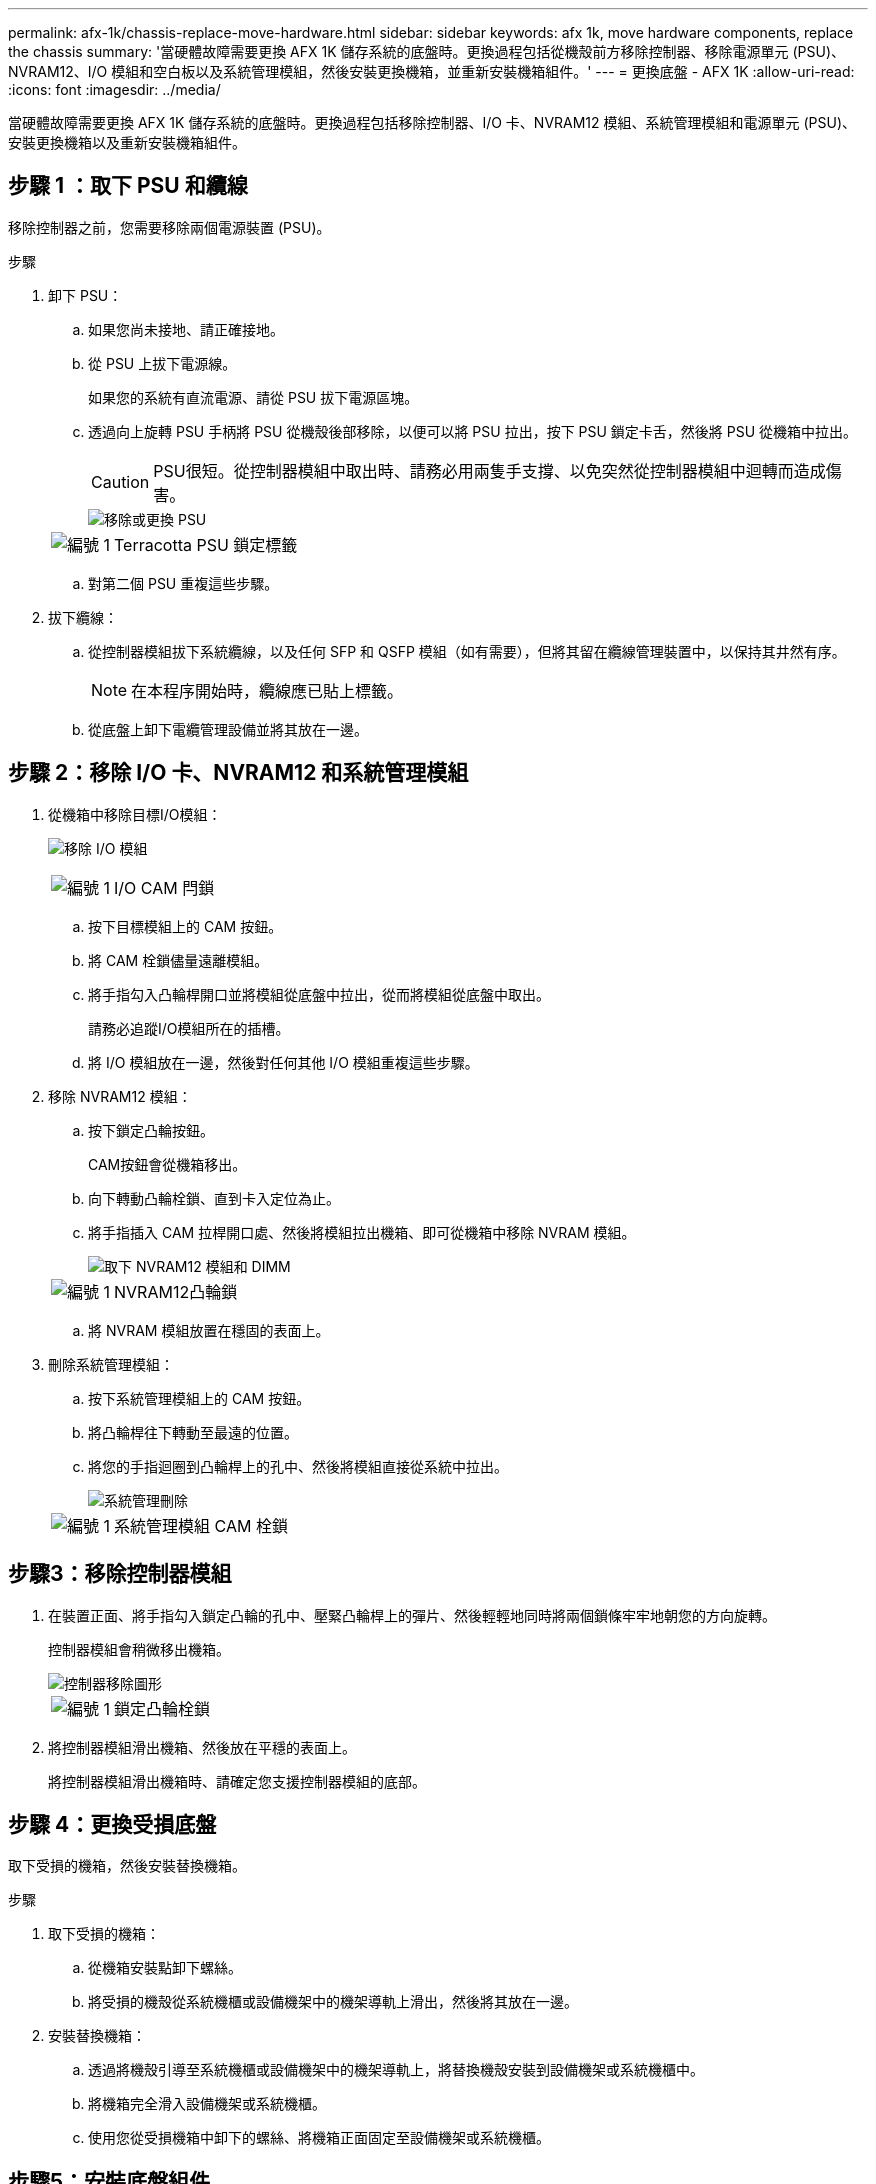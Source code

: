 ---
permalink: afx-1k/chassis-replace-move-hardware.html 
sidebar: sidebar 
keywords: afx 1k, move hardware components, replace the chassis 
summary: '當硬體故障需要更換 AFX 1K 儲存系統的底盤時。更換過程包括從機殼前方移除控制器、移除電源單元 (PSU)、NVRAM12、I/O 模組和空白板以及系統管理模組，然後安裝更換機箱，並重新安裝機箱組件。' 
---
= 更換底盤 - AFX 1K
:allow-uri-read: 
:icons: font
:imagesdir: ../media/


[role="lead"]
當硬體故障需要更換 AFX 1K 儲存系統的底盤時。更換過程包括移除控制器、I/O 卡、NVRAM12 模組、系統管理模組和電源單元 (PSU)、安裝更換機箱以及重新安裝機箱組件。



== 步驟 1 ：取下 PSU 和纜線

移除控制器之前，您需要移除兩個電源裝置 (PSU)。

.步驟
. 卸下 PSU：
+
.. 如果您尚未接地、請正確接地。
.. 從 PSU 上拔下電源線。
+
如果您的系統有直流電源、請從 PSU 拔下電源區塊。

.. 透過向上旋轉 PSU 手柄將 PSU 從機殼後部移除，以便可以將 PSU 拉出，按下 PSU 鎖定卡舌，然後將 PSU 從機箱中拉出。
+

CAUTION: PSU很短。從控制器模組中取出時、請務必用兩隻手支撐、以免突然從控制器模組中迴轉而造成傷害。

+
image::../media/drw_a1k_psu_remove_replace_ieops-1378.svg[移除或更換 PSU]

+
[cols="1,4"]
|===


 a| 
image:../media/icon_round_1.png["編號 1"]
 a| 
Terracotta PSU 鎖定標籤

|===
.. 對第二個 PSU 重複這些步驟。


. 拔下纜線：
+
.. 從控制器模組拔下系統纜線，以及任何 SFP 和 QSFP 模組（如有需要），但將其留在纜線管理裝置中，以保持其井然有序。
+

NOTE: 在本程序開始時，纜線應已貼上標籤。

.. 從底盤上卸下電纜管理設備並將其放在一邊。






== 步驟 2：移除 I/O 卡、NVRAM12 和系統管理模組

. 從機箱中移除目標I/O模組：
+
image:../media/drw_a1k_io_remove_replace_ieops-1382.svg["移除 I/O 模組"]

+
[cols="1,4"]
|===


 a| 
image:../media/icon_round_1.png["編號 1"]
 a| 
I/O CAM 閂鎖

|===
+
.. 按下目標模組上的 CAM 按鈕。
.. 將 CAM 栓鎖儘量遠離模組。
.. 將手指勾入凸輪桿開口並將模組從底盤中拉出，從而將模組從底盤中取出。
+
請務必追蹤I/O模組所在的插槽。

.. 將 I/O 模組放在一邊，然後對任何其他 I/O 模組重複這些步驟。


. 移除 NVRAM12 模組：
+
.. 按下鎖定凸輪按鈕。
+
CAM按鈕會從機箱移出。

.. 向下轉動凸輪栓鎖、直到卡入定位為止。
.. 將手指插入 CAM 拉桿開口處、然後將模組拉出機箱、即可從機箱中移除 NVRAM 模組。
+
image::../media/drw_nvram1_remove_only_ieops-2574.svg[取下 NVRAM12 模組和 DIMM]

+
[cols="1,4"]
|===


 a| 
image:../media/icon_round_1.png["編號 1"]
| NVRAM12凸輪鎖 
|===
.. 將 NVRAM 模組放置在穩固的表面上。


. 刪除系統管理模組：
+
.. 按下系統管理模組上的 CAM 按鈕。
.. 將凸輪桿往下轉動至最遠的位置。
.. 將您的手指迴圈到凸輪桿上的孔中、然後將模組直接從系統中拉出。
+
image::../media/drw_a1k_sys-mgmt_remove_ieops-1384.svg[系統管理刪除]

+
[cols="1,4"]
|===


 a| 
image::../media/icon_round_1.png[編號 1]
 a| 
系統管理模組 CAM 栓鎖

|===






== 步驟3：移除控制器模組

. 在裝置正面、將手指勾入鎖定凸輪的孔中、壓緊凸輪桿上的彈片、然後輕輕地同時將兩個鎖條牢牢地朝您的方向旋轉。
+
控制器模組會稍微移出機箱。

+
image::../media/drw_a1k_pcm_remove_replace_ieops-1375.svg[控制器移除圖形]

+
[cols="1,4"]
|===


 a| 
image:../media/icon_round_1.png["編號 1"]
| 鎖定凸輪栓鎖 
|===
. 將控制器模組滑出機箱、然後放在平穩的表面上。
+
將控制器模組滑出機箱時、請確定您支援控制器模組的底部。





== 步驟 4：更換受損底盤

取下受損的機箱，然後安裝替換機箱。

.步驟
. 取下受損的機箱：
+
.. 從機箱安裝點卸下螺絲。
.. 將受損的機殼從系統機櫃或設備機架中的機架導軌上滑出，然後將其放在一邊。


. 安裝替換機箱：
+
.. 透過將機殼引導至系統機櫃或設備機架中的機架導軌上，將替換機殼安裝到設備機架或系統機櫃中。
.. 將機箱完全滑入設備機架或系統機櫃。
.. 使用您從受損機箱中卸下的螺絲、將機箱正面固定至設備機架或系統機櫃。






== 步驟5：安裝底盤組件

安裝替換機箱後，您需要安裝控制器模組，重新連接 I/O 模組和系統管理模組，然後重新安裝並插入 PSU。

.步驟
. 安裝控制器模組：
+
.. 將控制器模組的末端與機殼前方的開口對齊，然後輕輕地將控制器完全推入機箱。
.. 將鎖定閂鎖旋轉至鎖定位置。


. 在機箱後方安裝 I/O 卡：
+
.. 將 I/O 模組的末端與更換機箱中與損壞機箱相同的插槽對齊，然後輕輕地將模組完全推入機箱。
.. 將凸輪閂鎖向上旋轉至鎖定位置。
.. 對任何其他 I/O 模組重複這些步驟。


. 在機箱後方安裝系統管理模組：
+
.. 將系統管理模組的末端與機箱中的開口對齊，然後輕輕地將模組完全推入機箱。
.. 將凸輪閂鎖向上旋轉至鎖定位置。
.. 如果尚未這樣做，請重新安裝電纜管理設備並將電纜重新連接到 I/O 卡和系統管理模組。
+

NOTE: 如果您移除媒體轉換器（ QSFP 或 SFP ），請記得重新安裝。

+
確保電纜按照電纜標籤連接。



. 在機箱後方安裝機殼背面的 NVRAM12 模組：
+
.. 將 NVRAM12 模組的末端與機箱中的開口對齊，然後輕輕地將模組完全推入機箱。
.. 將凸輪閂鎖向上旋轉至鎖定位置。


. 安裝 PSU：
+
.. 用雙手支撐 PSU 的邊緣並將其與機殼的開口對齊。
.. 輕輕地將 PSU 推入機箱，直到鎖定卡榫卡入到位。
+
電源供應器只能與內部連接器正確接合、並以一種方式鎖定到位。

+

NOTE: 為避免損壞內部連接器、請勿在將PSU滑入系統時過度施力。



. 將 PSU 電源線重新連接到兩個 PSU，並使用電源線固定器將每條電源線固定在 PSU。
+
如果您有直流電源，請在控制器模組完全插入機箱後，將電源區塊重新連接至電源供應器，並使用指旋螺絲將電源線固定至 PSU 。

+
一旦安裝 PSU 並恢復電源，控制器模組就會開始開機。



.接下來呢？
更換受損的AFF A1K機殼並重新安裝其組件後，完成link:chassis-replace-complete-system-restore-rma.html["底盤更換"]。
